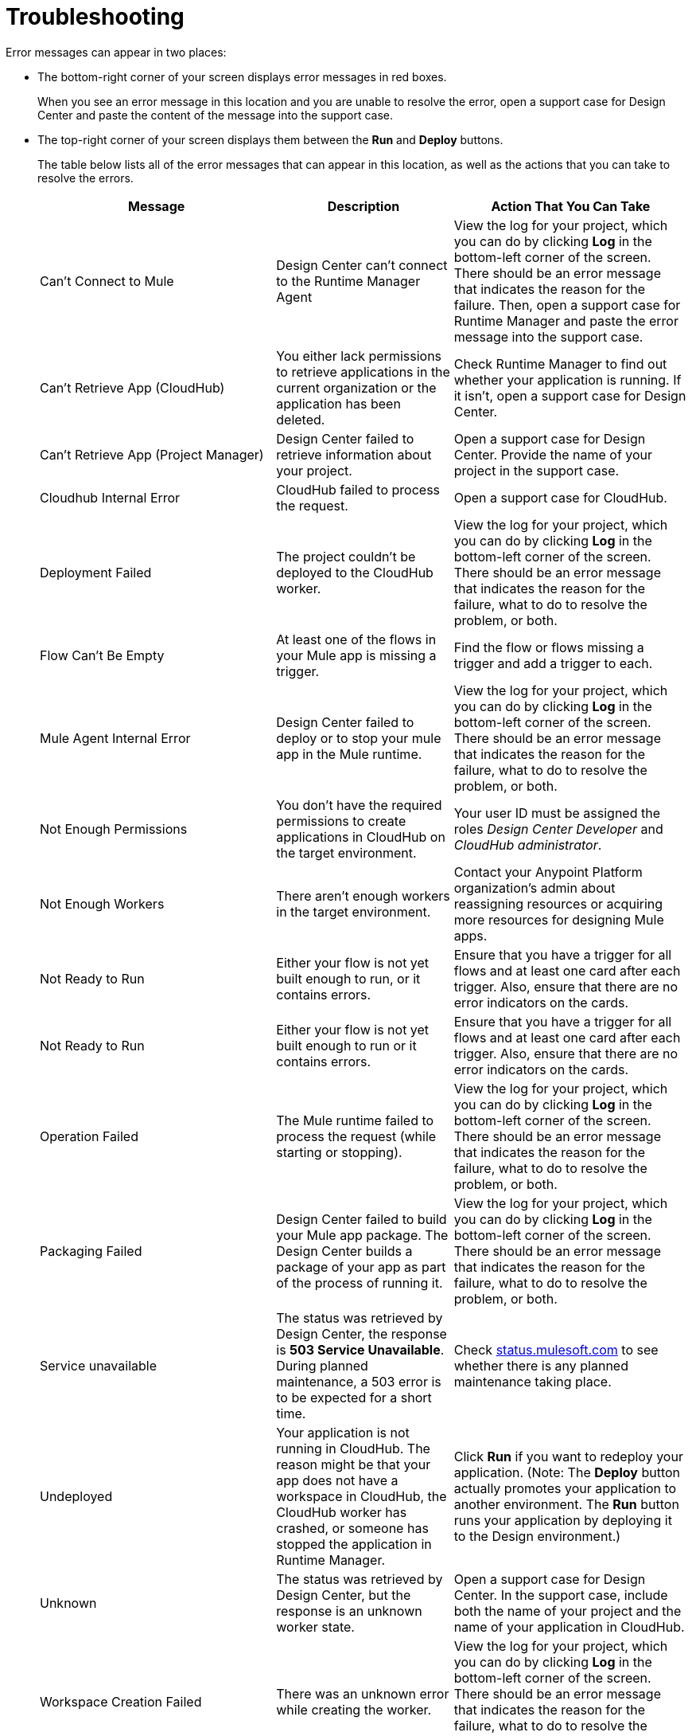 = Troubleshooting

Error messages can appear in two places:

* The bottom-right corner of your screen displays error messages in red boxes.
+
When you see an error message in this location and you are unable to resolve the error, open a support case for Design Center and paste the content of the message into the support case.
* The top-right corner of your screen displays them between the *Run* and *Deploy* buttons.
+
The table below lists all of the error messages that can appear in this location, as well as the actions that you can take to resolve the errors.
+
[%header, cols="40a,30a,40a"]
|===

|Message
|Description
|Action That You Can Take

|Can't Connect to Mule
|Design Center can’t connect to the Runtime Manager Agent
|View the log for your project, which you can do by clicking *Log* in the bottom-left corner of the screen. There should be an error message that indicates the reason for the failure. Then, open a support case for Runtime Manager and paste the error message into the support case.

|Can't Retrieve App (CloudHub)
|You either lack permissions to retrieve applications in the current organization or the application has been deleted.
|Check Runtime Manager to find out whether your application is running. If it isn't, open a support case for Design Center.

|Can't Retrieve App (Project Manager)
|Design Center failed to retrieve information about your project.
|Open a support case for Design Center. Provide the name of your project in the support case.

|Cloudhub Internal Error
|CloudHub failed to process the request.
|Open a support case for CloudHub.

|Deployment Failed
|The project couldn't be deployed to the CloudHub worker.
|View the log for your project, which you can do by clicking *Log* in the bottom-left corner of the screen. There should be an error message that indicates the reason for the failure, what to do to resolve the problem, or both.

|Flow Can't Be Empty
|At least one of the flows in your Mule app is missing a trigger.
|Find the flow or flows missing a trigger and add a trigger to each.

|Mule Agent Internal Error
|Design Center failed to deploy or to stop your mule app in the Mule runtime.
|View the log for your project, which you can do by clicking *Log* in the bottom-left corner of the screen. There should be an error message that indicates the reason for the failure, what to do to resolve the problem, or both.

|Not Enough Permissions
|You don't have the required permissions to create applications in CloudHub on the target environment.
|Your user ID must be assigned the roles _Design Center Developer_ and _CloudHub administrator_.

|Not Enough Workers
|There aren’t enough workers in the target environment.
|Contact your Anypoint Platform organization's admin about reassigning resources or acquiring more resources for designing Mule apps.

|Not Ready to Run
|Either your flow is not yet built enough to run, or it contains errors.
|Ensure that you have a trigger for all flows and at least one card after each trigger. Also, ensure that there are no error indicators on the cards.

|Not Ready to Run
|Either your flow is not yet built enough to run or it contains errors.
|Ensure that you have a trigger for all flows and at least one card after each trigger. Also, ensure that there are no error indicators on the cards.

|Operation Failed
|The Mule runtime failed to process the request (while starting or stopping).
|View the log for your project, which you can do by clicking *Log* in the bottom-left corner of the screen. There should be an error message that indicates the reason for the failure, what to do to resolve the problem, or both.

|Packaging Failed
|Design Center failed to build your Mule app package. The Design Center builds a package of your app as part of the process of running it.
|View the log for your project, which you can do by clicking *Log* in the bottom-left corner of the screen. There should be an error message that indicates the reason for the failure, what to do to resolve the problem, or both.

|Service unavailable
|The status was retrieved by Design Center, the response is *503 Service Unavailable*. During planned maintenance, a 503 error is to be expected for a short time.
|Check http://status.mulesoft.com[status.mulesoft.com] to see whether there is any planned maintenance taking place.

|Undeployed
|Your application is not running in CloudHub. The reason might be that your app does not have a workspace in CloudHub, the CloudHub worker has crashed, or someone has stopped the application in Runtime Manager.
|Click *Run* if you want to redeploy your application. (Note: The *Deploy* button actually promotes your application to another environment. The *Run* button runs your application by deploying it to the Design environment.)

|Unknown
|The status was retrieved by Design Center, but the response is an unknown worker state.
|Open a support case for Design Center. In the support case, include both the name of your project and the name of your application in CloudHub.

|Workspace Creation Failed
|There was an unknown error while creating the worker.
|View the log for your project, which you can do by clicking *Log* in the bottom-left corner of the screen. There should be an error message that indicates the reason for the failure, what to do to resolve the problem, or both. You can also look in the log for Runtime Manager.
|===

In all cases where you cannot resolve an error, open a support case for Design Center. In the support case, include the text of any messages that appear on the screen and the text of any error messages in the log for your project.

== See Also

* link:/design-center/v/1.0/promote-app-prod-env-design-center[To Deploy an Application to a Production Environment]
